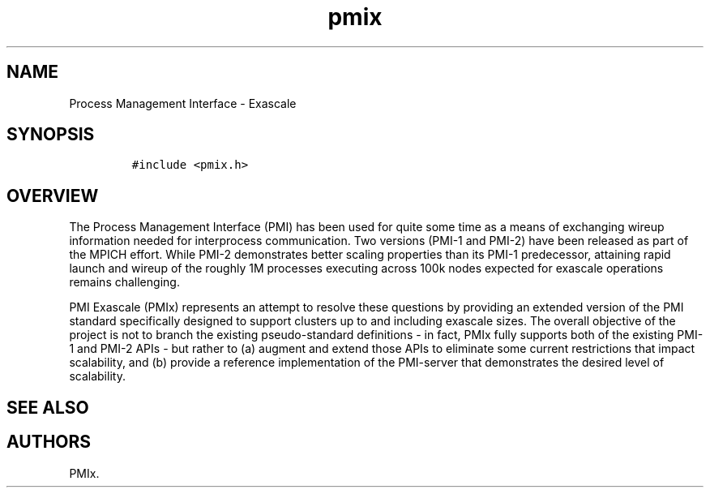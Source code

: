 .TH "pmix" "7" "2015\-10\-29" "PMIx Programmer\[aq]s Manual" "\@VERSION\@"
.SH NAME
.PP
Process Management Interface \- Exascale
.SH SYNOPSIS
.IP
.nf
\f[C]
#include\ <pmix.h>
\f[]
.fi
.SH OVERVIEW
.PP
The Process Management Interface (PMI) has been used for quite some time
as a means of exchanging wireup information needed for interprocess
communication.
Two versions (PMI\-1 and PMI\-2) have been released as part of the MPICH
effort.
While PMI\-2 demonstrates better scaling properties than its PMI\-1
predecessor, attaining rapid launch and wireup of the roughly 1M
processes executing across 100k nodes expected for exascale operations
remains challenging.
.PP
PMI Exascale (PMIx) represents an attempt to resolve these questions by
providing an extended version of the PMI standard specifically designed
to support clusters up to and including exascale sizes.
The overall objective of the project is not to branch the existing
pseudo\-standard definitions \- in fact, PMIx fully supports both of the
existing PMI\-1 and PMI\-2 APIs \- but rather to (a) augment and extend
those APIs to eliminate some current restrictions that impact
scalability, and (b) provide a reference implementation of the
PMI\-server that demonstrates the desired level of scalability.
.SH SEE ALSO
.SH AUTHORS
PMIx.
